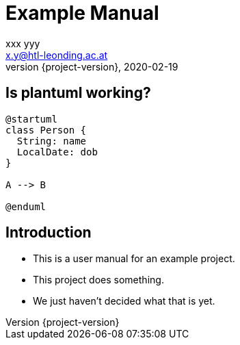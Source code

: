 = Example Manual
xxx yyy <x.y@htl-leonding.ac.at>
2020-02-19
:revnumber: {project-version}
:example-caption!:
ifndef::imagesdir[:imagesdir: images]
ifndef::sourcedir[:sourcedir: ../../main/java]

== Is plantuml working?

[plantuml,png]
----
@startuml
class Person {
  String: name
  LocalDate: dob
}

A --> B

@enduml
----

== Introduction

[%step]
* This is a user manual for an example project.
* This project does something.
* We just haven't decided what that is yet.

